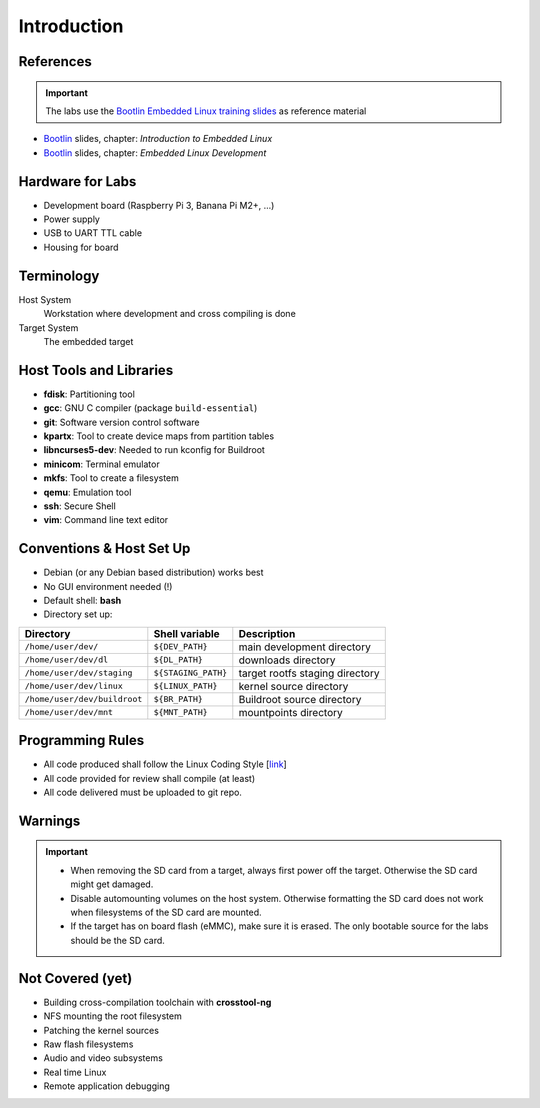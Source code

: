 Introduction
============

.. _Bootlin: https://bootlin.com/doc/training/embedded-linux/embedded-linux-slides.pdf


References
----------

.. important::
   The labs use the `Bootlin Embedded Linux training slides <Bootlin_>`_ as reference material

* Bootlin_ slides, chapter: *Introduction to Embedded Linux*
* Bootlin_ slides, chapter: *Embedded Linux Development*


Hardware for Labs
-----------------

* Development board (Raspberry Pi 3, Banana Pi M2+, ...)
* Power supply
* USB to UART TTL cable
* Housing for board


Terminology
-----------

Host System
  Workstation where development and cross compiling is done
Target System
  The embedded target


Host Tools and Libraries
------------------------

* **fdisk**:
  Partitioning tool
* **gcc**:
  GNU C compiler (package ``build-essential``)
* **git**:
  Software version control software
* **kpartx**:
  Tool to create device maps from partition tables
* **libncurses5-dev**:
  Needed to run kconfig for Buildroot
* **minicom**:
  Terminal emulator
* **mkfs**:
  Tool to create a filesystem
* **qemu**:
  Emulation tool
* **ssh**:
  Secure Shell
* **vim**:
  Command line text editor


Conventions \& Host Set Up
--------------------------

* Debian (or any Debian based distribution) works best
* No GUI environment needed (!)
* Default shell: **bash**
* Directory set up:

============================ =================== ===========
**Directory**                **Shell variable**  **Description**
---------------------------- ------------------- -----------
``/home/user/dev/``          ``${DEV_PATH}``     main development directory
``/home/user/dev/dl``        ``${DL_PATH}``      downloads directory
``/home/user/dev/staging``   ``${STAGING_PATH}`` target rootfs staging directory
``/home/user/dev/linux``     ``${LINUX_PATH}``   kernel source directory
``/home/user/dev/buildroot`` ``${BR_PATH}``      Buildroot source directory
``/home/user/dev/mnt``       ``${MNT_PATH}``     mountpoints directory
============================ =================== ===========


Programming Rules
-----------------
* All code produced shall follow the Linux Coding Style
  [`link <https://www.kernel.org/doc/html/v4.10/process/coding-style.html>`_]
* All code provided for review shall compile (at least)
* All code delivered must be uploaded to git repo.


Warnings
--------

.. important::
   * When removing the SD card from a target, always first power off the target. Otherwise the SD card might get damaged.
   * Disable automounting volumes on the host system. Otherwise formatting the SD card does not work when filesystems of the SD card are mounted.
   * If the target has on board flash (eMMC), make sure it is erased. The only bootable source for the labs should be the SD card.


Not Covered (yet)
-----------------
* Building cross-compilation toolchain with **crosstool-ng**
* NFS mounting the root filesystem
* Patching the kernel sources
* Raw flash filesystems
* Audio and video subsystems
* Real time Linux
* Remote application debugging
